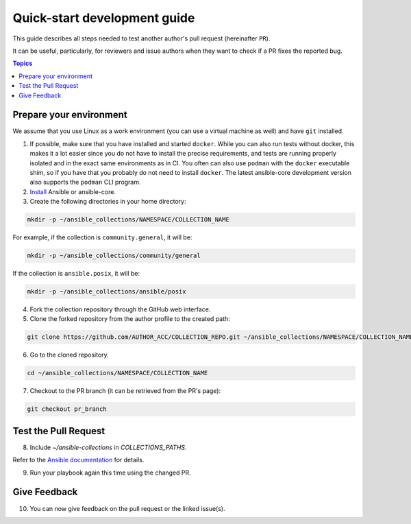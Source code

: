 *****************************
Quick-start development guide
*****************************

This guide describes all steps needed to test another author's pull request (hereinafter ``PR``).

It can be useful, particularly, for reviewers and issue authors when they want to check if a PR fixes the reported bug.

.. contents:: Topics

Prepare your environment
========================

We assume that you use Linux as a work environment (you can use a virtual machine as well) and have ``git`` installed.

1. If possible, make sure that you have installed and started ``docker``. While you can also run tests without docker, this makes it a lot easier since you do not have to install the precise requirements, and tests are running properly isolated and in the exact same environments as in CI. You often can also use ``podman`` with the ``docker`` executable shim, so if you have that you probably do not need to install ``docker``. The latest ansible-core development version also supports the ``podman`` CLI program.

2. `Install <https://docs.ansible.com/ansible/devel/installation_guide/intro_installation.html>`_ Ansible or ansible-core.

3. Create the following directories in your home directory:

.. code:: bash

  mkdir -p ~/ansible_collections/NAMESPACE/COLLECTION_NAME

For example, if the collection is ``community.general``, it will be:

.. code:: bash

  mkdir -p ~/ansible_collections/community/general

If the collection is ``ansible.posix``, it will be:

.. code:: bash

  mkdir -p ~/ansible_collections/ansible/posix

4. Fork the collection repository through the GitHub web interface.

5. Clone the forked repository from the author profile to the created path:

.. code:: bash

  git clone https://github.com/AUTHOR_ACC/COLLECTION_REPO.git ~/ansible_collections/NAMESPACE/COLLECTION_NAME

6. Go to the cloned repository.

.. code:: bash

  cd ~/ansible_collections/NAMESPACE/COLLECTION_NAME

7. Checkout to the PR branch (it can be retrieved from the PR's page):

.. code:: bash

  git checkout pr_branch

Test the Pull Request
=====================

8. Include `~/ansible-collections` in `COLLECTIONS_PATHS`.

Refer to the `Ansible documentation <https://docs.ansible.com/ansible/devel/reference_appendices/config.html#collections-paths>`_ for details.

9. Run your playbook again this time using the changed PR.

Give Feedback
=============

10. You can now give feedback on the pull request or the linked issue(s).
